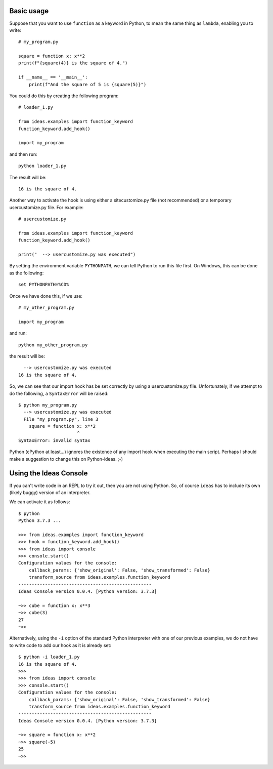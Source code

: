 Basic usage
-----------

Suppose that you want to use ``function`` as a keyword in Python, to mean
the same thing as ``lambda``, enabling you to write::

    # my_program.py

    square = function x: x**2
    print(f"{square(4)} is the square of 4.")

    if __name__ == '__main__':
        print(f"And the square of 5 is {square(5)}")


You could do this by creating the following program::

    # loader_1.py

    from ideas.examples import function_keyword
    function_keyword.add_hook()

    import my_program


and then run::

    python loader_1.py

The result will be::

    16 is the square of 4.



Another way to activate the hook is using either a sitecustomize.py file
(not recommended) or a temporary usercustomize.py file.  For example::

    # usercustomize.py

    from ideas.examples import function_keyword
    function_keyword.add_hook()

    print("  --> usercustomize.py was executed")


By setting the environment variable ``PYTHONPATH``, we can tell Python
to run this file first.  On Windows, this can be done as the following::

    set PYTHONPATH=%CD%

Once we have done this, if we use::

    # my_other_program.py

    import my_program

and run::

    python my_other_program.py

the result will be::

      --> usercustomize.py was executed
    16 is the square of 4.

So, we can see that our import hook has be set correctly by using
a usercustomize.py file. Unfortunately, if we attempt to do the
following, a ``SyntaxError`` will be raised::

    $ python my_program.py
      --> usercustomize.py was executed
      File "my_program.py", line 3
        square = function x: x**2
                          ^
    SyntaxError: invalid syntax

Python (cPython at least...) ignores the existence of any import hook
when executing the main script. Perhaps I should make a suggestion
to change this on Python-ideas. ;-)

.. todo::

    Implement make_encoding and add example.


Using the Ideas Console
-----------------------

If you can't write code in an REPL to try it out, then you are not
using Python. So, of course ``ideas`` has to include its own (likely buggy)
version of an interpreter.


We can activate it as follows::

    $ python
    Python 3.7.3 ...

    >>> from ideas.examples import function_keyword
    >>> hook = function_keyword.add_hook()
    >>> from ideas import console
    >>> console.start()
    Configuration values for the console:
        callback_params: {'show_original': False, 'show_transformed': False}
        transform_source from ideas.examples.function_keyword
    --------------------------------------------------
    Ideas Console version 0.0.4. [Python version: 3.7.3]

    ~>> cube = function x: x**3
    ~>> cube(3)
    27
    ~>>

Alternatively, using the ``-i`` option of the standard Python
interpreter with one of our previous examples, we do not have
to write code to add our hook as it is already set::

    $ python -i loader_1.py
    16 is the square of 4.
    >>>
    >>> from ideas import console
    >>> console.start()
    Configuration values for the console:
        callback_params: {'show_original': False, 'show_transformed': False}
        transform_source from ideas.examples.function_keyword
    --------------------------------------------------
    Ideas Console version 0.0.4. [Python version: 3.7.3]

    ~>> square = function x: x**2
    ~>> square(-5)
    25
    ~>>

